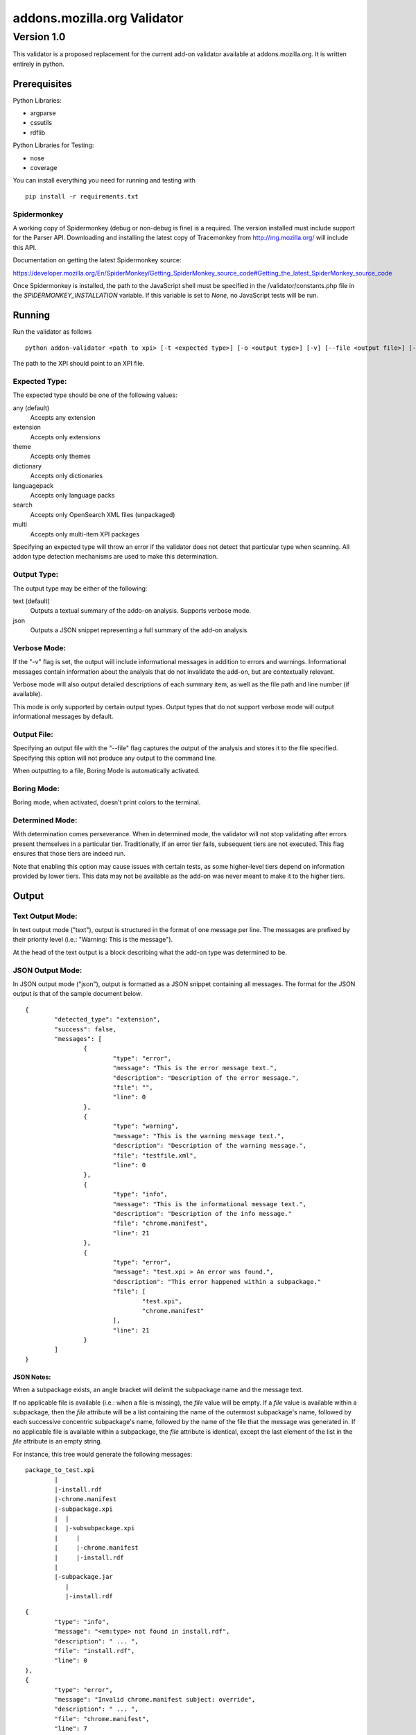==============================
 addons.mozilla.org Validator
==============================
-------------
 Version 1.0
-------------

This validator is a proposed replacement for the current add-on
validator available at addons.mozilla.org. It is written entirely in
python.

Prerequisites
=============

Python Libraries:

- argparse
- cssutils
- rdflib

Python Libraries for Testing:

- nose
- coverage

You can install everything you need for running and testing with ::

    pip install -r requirements.txt

Spidermonkey
------------

A working copy of Spidermonkey (debug or non-debug is fine) is a required. The
version installed must include support for the Parser API. Downloading and
installing the latest copy of Tracemonkey from http://mg.mozilla.org/ will
include this API.

Documentation on getting the latest Spidermonkey source:

https://developer.mozilla.org/En/SpiderMonkey/Getting_SpiderMonkey_source_code#Getting_the_latest_SpiderMonkey_source_code

Once Spidermonkey is installed, the path to the JavaScript shell must be
specified in the /validator/constants.php file in the
`SPIDERMONKEY_INSTALLATION` variable. If this variable is set to `None`, no
JavaScript tests will be run.

Running
=======

Run the validator as follows ::

	python addon-validator <path to xpi> [-t <expected type>] [-o <output type>] [-v] [--file <output file>] [--boring] [--selfhosted]

The path to the XPI should point to an XPI file.


Expected Type:
--------------

The expected type should be one of the following values:

any (default)
	Accepts any extension
extension
	Accepts only extensions
theme
	Accepts only themes
dictionary
	Accepts only dictionaries
languagepack
	Accepts only language packs
search
	Accepts only OpenSearch XML files (unpackaged)
multi
	Accepts only multi-item XPI packages

Specifying an expected type will throw an error if the validator
does not detect that particular type when scanning. All addon type
detection mechanisms are used to make this determination.


Output Type:
------------

The output type may be either of the following:

text (default)
	Outputs a textual summary of the addo-on analysis. Supports verbose mode.
json
	Outputs a JSON snippet representing a full summary of the add-on analysis.


Verbose Mode:
-------------

If the "-v" flag is set, the output will include informational
messages in addition to errors and warnings. Informational messages
contain information about the analysis that do not invalidate the
add-on, but are contextually relevant.

Verbose mode will also output detailed descriptions of each summary
item, as well as the file path and line number (if available).

This mode is only supported by certain output types. Output types
that do not support verbose mode will output informational messages by
default.


Output File:
------------

Specifying an output file with the "--file" flag captures the output of
the analysis and stores it to the file specified. Specifying this
option will not produce any output to the command line.

When outputting to a file, Boring Mode is automatically activated.


Boring Mode:
------------

Boring mode, when activated, doesn't print colors to the terminal.

Determined Mode:
----------------

With determination comes perseverance. When in determined mode, the validator
will not stop validating after errors present themselves in a particular tier.
Traditionally, if an error tier fails, subsequent tiers are not executed. This
flag ensures that those tiers are indeed run.

Note that enabling this option may cause issues with certain tests, as some
higher-level tiers depend on information provided by lower tiers. This data
may not be available as the add-on was never meant to make it to the higher
tiers.


Output
======

Text Output Mode:
-----------------

In text output mode ("text"), output is structured in the format of one
message per line. The messages are prefixed by their priority level
(i.e.: "Warning: This is the message").

At the head of the text output is a block describing what the
add-on type was determined to be.


JSON Output Mode:
-----------------

In JSON output mode ("json"), output is formatted as a JSON snippet
containing all messages. The format for the JSON output is that of the
sample document below.

::

	{
		"detected_type": "extension",
		"success": false,
		"messages": [
			{
				"type": "error",
				"message": "This is the error message text.",
				"description": "Description of the error message.",
				"file": "",
				"line": 0
			},
			{
				"type": "warning",
				"message": "This is the warning message text.",
				"description": "Description of the warning message.",
				"file": "testfile.xml",
				"line": 0
			},
			{
				"type": "info",
				"message": "This is the informational message text.",
				"description": "Description of the info message."
				"file": "chrome.manifest",
				"line": 21
			},
			{
				"type": "error",
				"message": "test.xpi > An error was found.",
				"description": "This error happened within a subpackage."
				"file": [
					"test.xpi",
					"chrome.manifest"
				],
				"line": 21
			}
		]
	}

JSON Notes:
~~~~~~~~~~~

When a subpackage exists, an angle bracket will delimit the subpackage
name and the message text.

If no applicable file is available (i.e.: when a file is missing), the
`file` value will be empty. If a `file` value is available within a
subpackage, then the `file` attribute will be a list containing the
name of the outermost subpackage's name, followed by each successive
concentric subpackage's name, followed by the name of the file that the
message was generated in. If no applicable file is available within a
subpackage, the `file` attribute is identical, except the last element
of the list in the `file` attribute is an empty string.

For instance, this tree would generate the following messages:

::

	package_to_test.xpi
		|
		|-install.rdf
		|-chrome.manifest
		|-subpackage.xpi
		|  |
		|  |-subsubpackage.xpi
		|     |
		|     |-chrome.manifest
		|     |-install.rdf
		|
		|-subpackage.jar
		   |
		   |-install.rdf

::

	{
		"type": "info",
		"message": "<em:type> not found in install.rdf",
		"description": " ... ",
		"file": "install.rdf",
		"line": 0
	},
	{
		"type": "error",
		"message": "Invalid chrome.manifest subject: override",
		"description": " ... ",
		"file": "chrome.manifest",
		"line": 7
	},
	{
		"type": "error",
		"message": "subpackage.xpi > install.rdf missing from theme",
		"description": " ... ",
		"file": ["subpackage.xpi", ""],
		"line": 0
	},
	{
		"type": "error",
		"message": "subpackage.xpi > subsubpackage.xpi > Invalid chrome.manifest subject: sytle",
		"description": " ... ",
		"file": ["subpackage.xpi", "subsubpackage.xpi", "chrome.manifest"],
		"line": 5
	}

Batch Testing
=============

As a helpful tool for testing multiple add-ons, the following script will
allow you to validate a whole directory of add-ons. ::

	find /directory/to/scan/ -type f -exec python addon-validator {} -v --file {}.txt \;

The output from this script will be placed in the same folder as the addons.
The name of the output files will be the same as the add-on's name with ".txt"
appended to the end.

Testing
=======

Unit tests can be run with ::

	fab test

or, after setting the proper python path: ::

    nosetests

However, to turn run unit tests with code coverage, the appropriate
command would be: ::

	nosetests --with-coverage --cover-package=validator --cover-skip=validator.argparse,validator.outputhandlers.,validator.main --cover-inclusive --cover-tests

Note that in order to use the --cover-skip nose parameter, you must install the included patch for nose's coverage.py plugin: ::

	extras/cover.py
